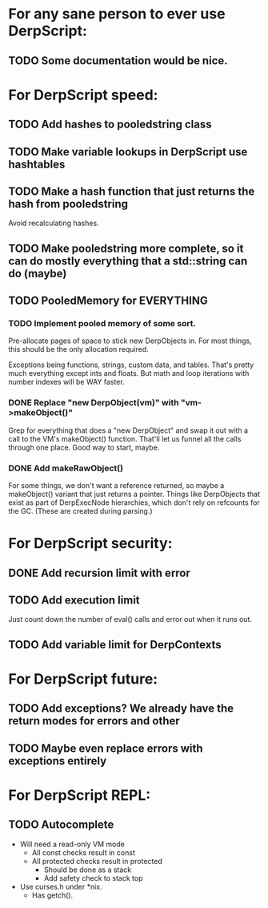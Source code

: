 * For any sane person to ever use DerpScript:
** TODO Some documentation would be nice.

* For DerpScript speed:
** TODO Add hashes to pooledstring class
** TODO Make variable lookups in DerpScript use hashtables
** TODO Make a hash function that just returns the hash from pooledstring
Avoid recalculating hashes.
** TODO Make pooledstring more complete, so it can do mostly everything that a std::string can do (maybe)
** TODO PooledMemory for EVERYTHING

*** TODO Implement pooled memory of some sort.
Pre-allocate pages of space to stick new DerpObjects in. For most
things, this should be the only allocation required.

Exceptions being functions, strings, custom data, and tables. That's
pretty much everything except ints and floats. But math and loop
iterations with number indexes will be WAY faster.

*** DONE Replace "new DerpObject(vm)" with "vm->makeObject()"
Grep for everything that does a "new DerpObject" and swap it out with
a call to the VM's makeObject() function. That'll let us funnel all
the calls through one place. Good way to start, maybe.

*** DONE Add makeRawObject()
For some things, we don't want a reference returned, so maybe a
makeObject() variant that just returns a pointer. Things like
DerpObjects that exist as part of DerpExecNode hierarchies, which
don't rely on refcounts for the GC. (These are created during
parsing.)

* For DerpScript security:
** DONE Add recursion limit with error
** TODO Add execution limit
Just count down the number of eval() calls and error out when it runs
out.
** TODO Add variable limit for DerpContexts

* For DerpScript future:
** TODO Add exceptions? We already have the return modes for errors and other
** TODO Maybe even replace errors with exceptions entirely

* For DerpScript REPL:
** TODO Autocomplete
- Will need a read-only VM mode
  - All const checks result in const
  - All protected checks result in protected
    - Should be done as a stack
    - Add safety check to stack top

- Use curses.h under *nix.
  - Has getch().
